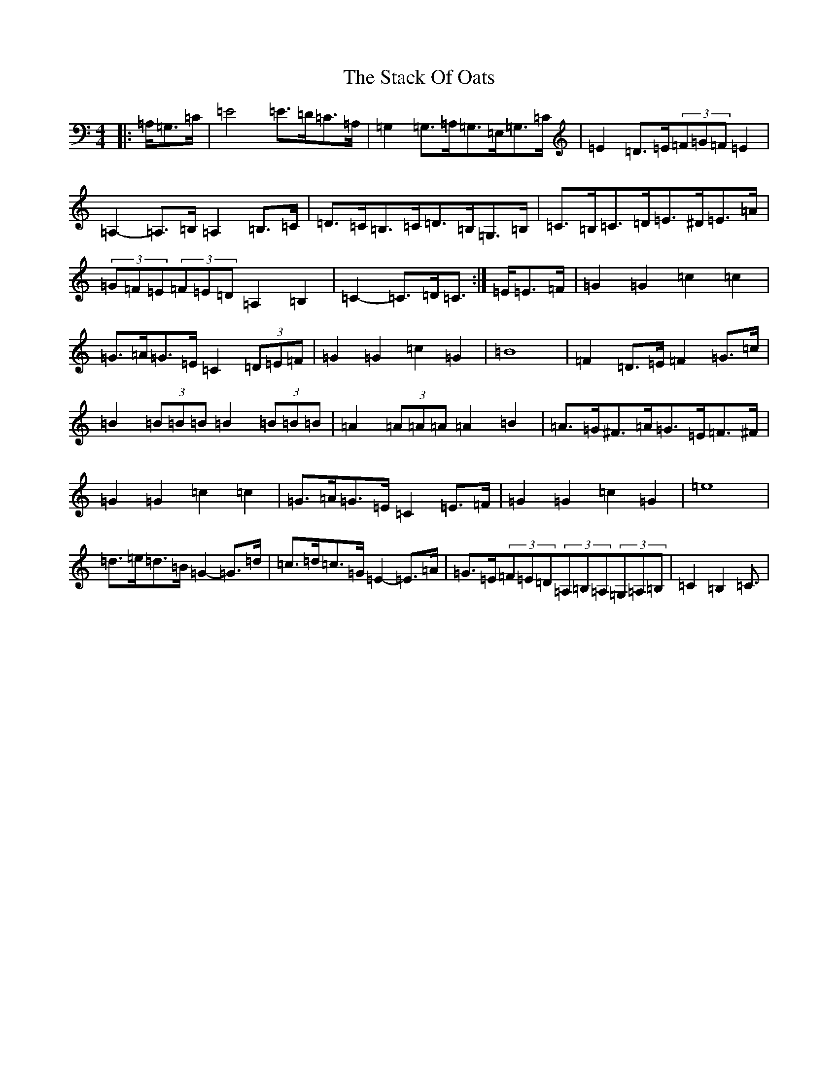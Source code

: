 X: 20127
T: Stack Of Oats, The
S: https://thesession.org/tunes/5782#setting21876
Z: G Major
R: barndance
M: 4/4
L: 1/8
K: C Major
|:=A,/2=G,>=C|=E4=E>=D=C>=A,|=G,2=G,>=A,=G,>=E,=G,>=C|=E2=D>=E(3=F=G=F=E2|=A,2-=A,>=B,=A,2=B,>=C|=D>=C=B,>=C=D>=B,=G,>=B,|=C>=B,=C>=D=E>^D=E>=A|(3=G=F=E(3=F=E=D=A,2=B,2|=C2-=C>=D=C3/2:|=E/2=E>=F|=G2=G2=c2=c2|=G>=A=G>=E=C2(3=D=E=F|=G2=G2=c2=G2|=B8|=F2=D>=E=F2=G>=c|=B2(3=B=B=B=B2(3=B=B=B|=A2(3=A=A=A=A2=B2|=A>=G^F>=A=G>=E=F>^F|=G2=G2=c2=c2|=G>=A=G>=E=C2=E>=F|=G2=G2=c2=G2|=e8|=d>=e=d>=B=G2-=G>=d|=c>=d=c>=G=E2-=E>=A|=G>=E(3=F=E=D(3=A,=B,=A,(3=G,=A,=B,|=C2=B,2=C3/2|